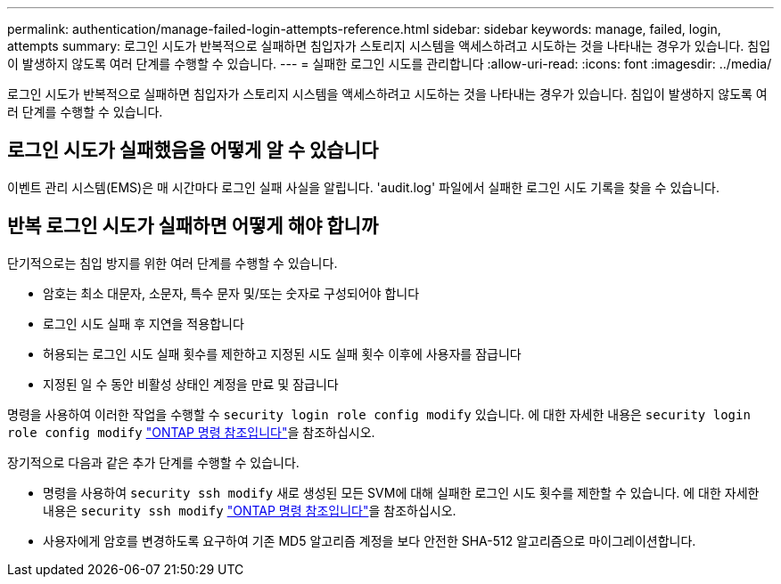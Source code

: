 ---
permalink: authentication/manage-failed-login-attempts-reference.html 
sidebar: sidebar 
keywords: manage, failed, login, attempts 
summary: 로그인 시도가 반복적으로 실패하면 침입자가 스토리지 시스템을 액세스하려고 시도하는 것을 나타내는 경우가 있습니다. 침입이 발생하지 않도록 여러 단계를 수행할 수 있습니다. 
---
= 실패한 로그인 시도를 관리합니다
:allow-uri-read: 
:icons: font
:imagesdir: ../media/


[role="lead"]
로그인 시도가 반복적으로 실패하면 침입자가 스토리지 시스템을 액세스하려고 시도하는 것을 나타내는 경우가 있습니다. 침입이 발생하지 않도록 여러 단계를 수행할 수 있습니다.



== 로그인 시도가 실패했음을 어떻게 알 수 있습니다

이벤트 관리 시스템(EMS)은 매 시간마다 로그인 실패 사실을 알립니다. 'audit.log' 파일에서 실패한 로그인 시도 기록을 찾을 수 있습니다.



== 반복 로그인 시도가 실패하면 어떻게 해야 합니까

단기적으로는 침입 방지를 위한 여러 단계를 수행할 수 있습니다.

* 암호는 최소 대문자, 소문자, 특수 문자 및/또는 숫자로 구성되어야 합니다
* 로그인 시도 실패 후 지연을 적용합니다
* 허용되는 로그인 시도 실패 횟수를 제한하고 지정된 시도 실패 횟수 이후에 사용자를 잠급니다
* 지정된 일 수 동안 비활성 상태인 계정을 만료 및 잠급니다


명령을 사용하여 이러한 작업을 수행할 수 `security login role config modify` 있습니다. 에 대한 자세한 내용은 `security login role config modify` link:https://docs.netapp.com/us-en/ontap-cli/security-login-role-config-modify.html["ONTAP 명령 참조입니다"^]을 참조하십시오.

장기적으로 다음과 같은 추가 단계를 수행할 수 있습니다.

* 명령을 사용하여 `security ssh modify` 새로 생성된 모든 SVM에 대해 실패한 로그인 시도 횟수를 제한할 수 있습니다. 에 대한 자세한 내용은 `security ssh modify` link:https://docs.netapp.com/us-en/ontap-cli/security-ssh-modify.html["ONTAP 명령 참조입니다"^]을 참조하십시오.
* 사용자에게 암호를 변경하도록 요구하여 기존 MD5 알고리즘 계정을 보다 안전한 SHA-512 알고리즘으로 마이그레이션합니다.


